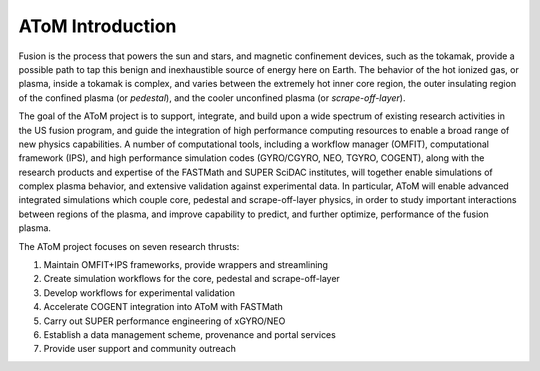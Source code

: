 AToM Introduction
=================

.. figure:: images/AToM_banner.png
  :width: 100%
  :align: center
  :alt: AToM banner
  :target: _images/AToM_banner.png

Fusion is the process that powers the sun and stars, and magnetic confinement devices, such as 
the tokamak, provide a possible path to tap this benign and inexhaustible source of energy 
here on Earth.  The behavior of the hot ionized gas, or plasma, inside a tokamak is complex, and 
varies between the extremely hot inner core region, the outer insulating region of the confined 
plasma (or *pedestal*), and the cooler unconfined plasma (or *scrape-off-layer*).

The goal of the AToM project is to support, integrate, and build upon a wide spectrum of existing 
research activities in the US fusion program, and guide the integration of high performance computing 
resources to enable a broad range of new physics capabilities.  A number of computational tools, 
including a workflow manager (OMFIT), computational framework (IPS), and high performance simulation 
codes (GYRO/CGYRO, NEO, TGYRO, COGENT), along with the research products and expertise of the FASTMath 
and SUPER SciDAC institutes, will together enable simulations of complex plasma behavior, and extensive 
validation against experimental data.  In particular, AToM will enable advanced integrated simulations 
which couple core, pedestal and scrape-off-layer physics, in order to study important interactions 
between regions of the plasma, and improve capability to predict, and further optimize, performance 
of the fusion plasma.

The AToM project focuses on seven research thrusts:

1. Maintain OMFIT+IPS frameworks, provide wrappers and streamlining

2. Create simulation workflows for the core, pedestal and scrape-off-layer

3. Develop workflows for experimental validation

4. Accelerate COGENT integration into AToM with FASTMath

5. Carry out SUPER performance engineering of xGYRO/NEO

6. Establish a data management scheme, provenance and portal services

7. Provide user support and community outreach
